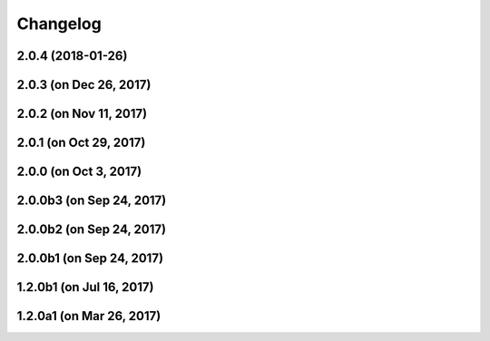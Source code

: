
Changelog
=========

2.0.4 (2018-01-26)
------------------

2.0.3 (on Dec 26, 2017)
-----------------------

2.0.2 (on Nov 11, 2017)
-----------------------

2.0.1 (on Oct 29, 2017)
-----------------------

2.0.0 (on Oct 3, 2017)
----------------------

2.0.0b3 (on Sep 24, 2017)
-------------------------

2.0.0b2 (on Sep 24, 2017)
-------------------------

2.0.0b1 (on Sep 24, 2017)
-------------------------

1.2.0b1 (on Jul 16, 2017)
-------------------------

1.2.0a1 (on Mar 26, 2017)
-------------------------

